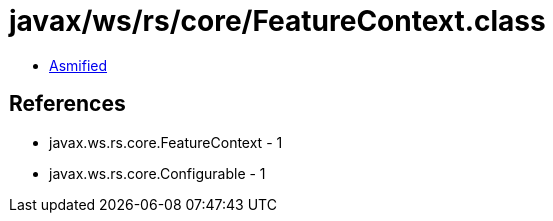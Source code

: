 = javax/ws/rs/core/FeatureContext.class

 - link:FeatureContext-asmified.java[Asmified]

== References

 - javax.ws.rs.core.FeatureContext - 1
 - javax.ws.rs.core.Configurable - 1
